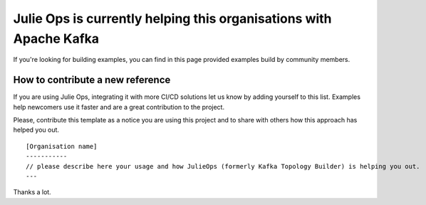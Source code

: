 Julie Ops is currently helping this organisations with Apache Kafka
*******************************

If you're looking for building examples, you can find in this page provided examples build by community members.

.. Organisation template. Please copy this one and add it using a PR.
    [Organisation name]
    -----------
    please describe here your usage and how JulieOps (formerly Kafka Topology Builder) is helping you out.

How to contribute a new reference
-----------

If you are using Julie Ops, integrating it with more CI/CD solutions let us know by adding yourself to this list.
Examples help newcomers use it faster and are a great contribution to the project.

Please, contribute this template as a notice you are using this project and to share with others how this approach has helped you out.

::

    [Organisation name]
    -----------
    // please describe here your usage and how JulieOps (formerly Kafka Topology Builder) is helping you out.
    ---

Thanks a lot.